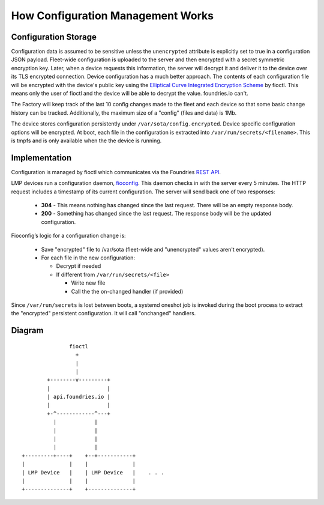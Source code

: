 .. _ref-configuration-management:

How Configuration Management Works
==================================

Configuration Storage
~~~~~~~~~~~~~~~~~~~~~

Configuration data is assumed to be sensitive unless the ``unencrypted``
attribute is explicitly set to true in a configuration JSON payload.
Fleet-wide configuration is uploaded to the server and then encrypted with a
secret symmetric encryption key. Later, when a device requests this
information, the server will decrypt it and deliver it to the device over its
TLS encrypted connection. Device configuration has a much better approach.
The contents of each configuration file will be encrypted with the device's
public key using the `Elliptical Curve Integrated Encryption Scheme`_ by
fioctl. This means only the user of fioctl and the device will be able to
decrypt the value. foundries.io can't.

The Factory will keep track of the last 10 config changes made to the
fleet and each device so that some basic change history can be tracked.
Additionally, the maximum size of a "config" (files and data) is 1Mb.

The device stores configuration persistently under
``/var/sota/config.encrypted``. Device specific configuration options will
be encrypted. At boot, each file in the configuration is extracted into
``/var/run/secrets/<filename>``. This is tmpfs and is only available when the
the device is running.

Implementation
~~~~~~~~~~~~~~

Configuration is managed by fioctl which communicates via the
Foundries `REST API`_.

LMP devices run a configuration daemon, `fioconfig`_. This daemon checks in
with the server every 5 minutes. The HTTP request includes a timestamp of its
current configuration. The server will send back one of two responses:

 * **304** - This means nothing has changed since the last request. There will
   be an empty response body.

 * **200** - Something has changed since the last request. The response body will
   be the updated configuration.

Fioconfig’s logic for a configuration change is:

 * Save "encrypted" file to /var/sota (fleet-wide and "unencrypted" values
   aren't encrypted).

 * For each file in the new configuration:

   * Decrypt if needed

   * If different from ``/var/run/secrets/<file>``

     * Write new file
     * Call the the on-changed handler (if provided)

Since ``/var/run/secrets`` is lost between boots, a systemd oneshot job is
invoked during the boot process to extract the "encrypted" persistent
configuration. It will call "onchanged" handlers.

Diagram
~~~~~~~
::

                fioctl
                  +
                  |
                  |
         +--------v---------+
         |                  |
         | api.foundries.io |
         |                  |
         +-^------------^---+
           |            |
           |            |
           |            |
           |            |
 +---------+----+    +--+-----------+
 |              |    |              |
 | LMP Device   |    | LMP Device   |    . . .
 |              |    |              |
 +--------------+    +--------------+


.. _Elliptical Curve Integrated Encryption Scheme:
   https://en.wikipedia.org/wiki/Integrated_Encryption_Scheme

.. _fioconfig:
   https://github.com/foundriesio/fioconfig

.. _REST API:
   https://api.foundries.io/ota
